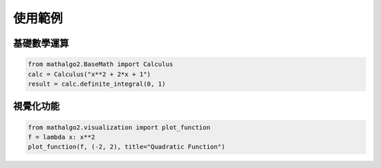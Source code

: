 使用範例
===============================

基礎數學運算
--------------------------------

.. code-block:: python

    from mathalgo2.BaseMath import Calculus
    calc = Calculus("x**2 + 2*x + 1")
    result = calc.definite_integral(0, 1)

視覺化功能
--------------------------------

.. code-block:: python

    from mathalgo2.visualization import plot_function
    f = lambda x: x**2
    plot_function(f, (-2, 2), title="Quadratic Function")

